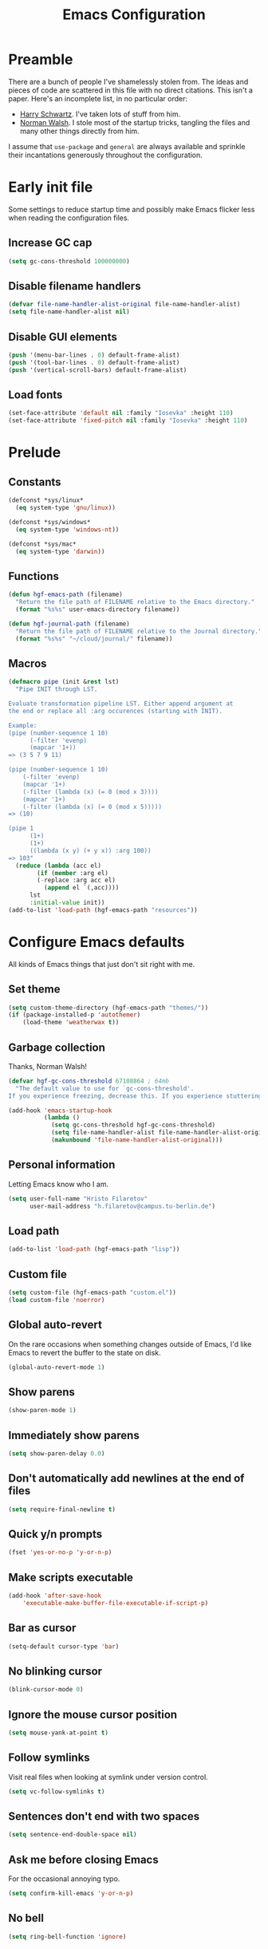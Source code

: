 #+title: Emacs Configuration

* Preamble
There are a bunch of people I've shamelessly stolen from. The ideas and pieces
of code are scattered in this file with no direct citations. This isn't a paper.
Here's an incomplete list, in no particular order:

- [[https://github.com/hrs/dotfiles][Harry Schwartz]]. I've taken lots of stuff from him.
- [[https://so.nwalsh.com/2020/02/29/dot-emacs][Norman Walsh]]. I stole most of the startup tricks, tangling the files and many
  other things directly from him.

I assume that =use-package= and =general= are always available and sprinkle their
incantations generously throughout the configuration.

* Early init file
:PROPERTIES:
:header-args: :noweb-ref early-init
:END:
Some settings to reduce startup time and possibly make Emacs flicker less when
reading the configuration files.

** Increase GC cap
#+begin_src emacs-lisp
(setq gc-cons-threshold 100000000)
#+end_src

** Disable filename handlers

#+begin_src emacs-lisp
(defvar file-name-handler-alist-original file-name-handler-alist)
(setq file-name-handler-alist nil)
#+end_src

** Disable GUI elements
#+begin_src emacs-lisp
(push '(menu-bar-lines . 0) default-frame-alist)
(push '(tool-bar-lines . 0) default-frame-alist)
(push '(vertical-scroll-bars) default-frame-alist)
#+end_src

** Load fonts
#+begin_src emacs-lisp
(set-face-attribute 'default nil :family "Iosevka" :height 110)
(set-face-attribute 'fixed-pitch nil :family "Iosevka" :height 110)
#+end_src

* Prelude
:PROPERTIES:
:header-args: :noweb-ref config-prelude
:END:
  
** Constants
#+begin_src emacs-lisp
(defconst *sys/linux*
  (eq system-type 'gnu/linux))

(defconst *sys/windows*
  (eq system-type 'windows-nt))

(defconst *sys/mac*
  (eq system-type 'darwin))
#+end_src

** Functions
#+begin_src emacs-lisp
(defun hgf-emacs-path (filename)
  "Return the file path of FILENAME relative to the Emacs directory."
  (format "%s%s" user-emacs-directory filename))

(defun hgf-journal-path (filename)
  "Return the file path of FILENAME relative to the Journal directory."
  (format "%s%s" "~/cloud/journal/" filename))
#+end_src

** Macros
#+begin_src emacs-lisp
(defmacro pipe (init &rest lst)
  "Pipe INIT through LST.

Evaluate transformation pipeline LST. Either append argument at
the end or replace all :arg occurences (starting with INIT).

Example:
(pipe (number-sequence 1 10)
      (-filter 'evenp)
      (mapcar '1+))
=> (3 5 7 9 11)

(pipe (number-sequence 1 10)
    (-filter 'evenp)
    (mapcar '1+)
    (-filter (lambda (x) (= 0 (mod x 3))))
    (mapcar '1+)
    (-filter (lambda (x) (= 0 (mod x 5)))))
=> (10)

(pipe 1
      (1+)
      (1+)
      ((lambda (x y) (+ y x)) :arg 100))
=> 103"
  (reduce (lambda (acc el)
	    (if (member :arg el)
		(-replace :arg acc el)
	      (append el `(,acc))))
	  lst
	  :initial-value init))
(add-to-list 'load-path (hgf-emacs-path "resources"))
#+end_src

* Configure Emacs defaults
:PROPERTIES:
:header-args: :noweb-ref config-emacs-defaults
:END:
All kinds of Emacs things that just don't sit right with me.

** Set theme
#+begin_src emacs-lisp
(setq custom-theme-directory (hgf-emacs-path "themes/"))
(if (package-installed-p 'autothemer)
    (load-theme 'weatherwax t))
#+end_src

** Garbage collection
Thanks, Norman Walsh!

#+begin_src emacs-lisp
(defvar hgf-gc-cons-threshold 67108864 ; 64mb
  "The default value to use for `gc-cons-threshold'.
If you experience freezing, decrease this. If you experience stuttering, increase this.")

(add-hook 'emacs-startup-hook
          (lambda ()
            (setq gc-cons-threshold hgf-gc-cons-threshold)
            (setq file-name-handler-alist file-name-handler-alist-original)
            (makunbound 'file-name-handler-alist-original)))
#+end_src

** Personal information
Letting Emacs know who I am.

#+begin_src emacs-lisp
(setq user-full-name "Hristo Filaretov"
      user-mail-address "h.filaretov@campus.tu-berlin.de")
#+end_src

** Load path
#+begin_src emacs-lisp
(add-to-list 'load-path (hgf-emacs-path "lisp"))
#+end_src

** Custom file
#+begin_src emacs-lisp
(setq custom-file (hgf-emacs-path "custom.el"))
(load custom-file 'noerror)
#+end_src


** Global auto-revert
On the rare occasions when something changes outside of Emacs, I'd
like Emacs to revert the buffer to the state on disk.

#+begin_src emacs-lisp
(global-auto-revert-mode 1)
#+end_src

** Show parens
#+begin_src emacs-lisp
(show-paren-mode 1)
#+end_src

** Immediately show parens
#+begin_src emacs-lisp
(setq show-paren-delay 0.0)
#+end_src

** Don't automatically add newlines at the end of files
#+begin_src emacs-lisp
(setq require-final-newline t)
#+end_src

** Quick y/n prompts
#+begin_src emacs-lisp
(fset 'yes-or-no-p 'y-or-n-p)
#+end_src

** Make scripts executable
#+begin_src emacs-lisp
(add-hook 'after-save-hook
	'executable-make-buffer-file-executable-if-script-p)
#+end_src

** Bar as cursor
#+begin_src emacs-lisp
(setq-default cursor-type 'bar)
#+end_src

** No blinking cursor
#+begin_src emacs-lisp
(blink-cursor-mode 0)
#+end_src

** Ignore the mouse cursor position
#+begin_src emacs-lisp
(setq mouse-yank-at-point t)
#+end_src

** Follow symlinks
Visit real files when looking at symlink under version control.

#+begin_src emacs-lisp
(setq vc-follow-symlinks t)
#+end_src

** Sentences don't end with two spaces
#+begin_src emacs-lisp
(setq sentence-end-double-space nil)
#+end_src

** Ask me before closing Emacs
For the occasional annoying typo.

#+begin_src emacs-lisp
(setq confirm-kill-emacs 'y-or-n-p)
#+end_src

** No bell
#+begin_src emacs-lisp
(setq ring-bell-function 'ignore)
#+end_src

** Startup screen
#+begin_src emacs-lisp
(setq inhibit-startup-screen t
    inhibit-startup-message t
    initial-scratch-message nil)
#+end_src

** Backups
#+begin_src emacs-lisp
(setq backup-inhibited t
      auto-save-default nil
      make-backup-files nil)
#+end_src

** Scrolling
#+begin_src emacs-lisp
(setq scroll-margin 0
      scroll-step 1
      scroll-conservatively 10000
      scroll-preserve-screen-position 1)
#+end_src

** Modeline
I like a less cluttered modeline.

#+begin_src emacs-lisp
(defun my-modeline-modified ()
  "Return buffer status: read-only (-), modified (·) or read-write ( )."
  (let ((read-only buffer-read-only)
	(modified  (and buffer-file-name (buffer-modified-p))))
    (cond
     (modified (propertize " ∙ " 'face 'bold))
     (read-only " - ")
     (t "   "))))

(setq-default
 mode-line-format
 '(
   ""
   (:eval (my-modeline-modified))
   ;; Buffer name
   "%b"
   "  "
   ;; VC Branch
   (:eval (when-let (vc vc-mode)
	    (propertize (substring vc 5)
			'background nil)))))
#+end_src

* Configuring packages - =use-package=
:PROPERTIES:
:header-args: :noweb-ref package-use-package
:END:
I use =use-package= for packaging packages I use.

** Add package archives
Since we're using good ole =package= as a package manager, we have to add some
package archives.

#+begin_src emacs-lisp
(require 'package)
(add-to-list 'package-archives '("gnu" . "https://elpa.gnu.org/packages/") t)
(add-to-list 'package-archives '("melpa" . "https://melpa.org/packages/") t)
(add-to-list 'package-archives '("org" . "http://orgmode.org/elpa/") t)
#+end_src

** Ensure =use-package= is available
If it's a fresh installation, =use-package= might not be installed.

#+begin_src emacs-lisp
(when (not (package-installed-p 'use-package))
  (package-refresh-contents)
  (package-install 'use-package))
#+end_src

** Configure =use-package=
#+begin_src emacs-lisp
(use-package use-package
  :config
  (setq use-package-always-ensure t))
#+end_src

* Keybindings - =general.el=
:PROPERTIES:
:header-args: :noweb-ref package-general
:END:
I use =general= for my keybindings. It's generally quite good. The keybindings
themselves will be found throughout this file.

#+begin_src emacs-lisp
(use-package general
  :config
  (general-evil-setup)
  (global-set-key [remap dabbrev-expand] 'hippie-expand))
#+end_src

I like using space as a leader key. C-c followed by a single letter is also used
often enough to warrant a definer.

#+begin_src emacs-lisp
(general-create-definer hgf-leader-def
  :keymaps '(normal visual)
  :prefix "SPC")

(general-create-definer hgf-c-def
  :prefix "C-c")
#+end_src

And finally, set a few keybindings I want to have throughout Emacs.

#+begin_src emacs-lisp
(general-def
  "C-s" 'save-buffer
  "M-i" 'imenu)
#+end_src

* Vim keybindings - =evil=
:PROPERTIES:
:header-args: :noweb-ref package-evil
:END:
Vimmy keys and feel, for us vimfolk.

#+begin_src emacs-lisp
(use-package evil
  :init
  (setq evil-want-integration t
	evil-want-keybinding nil
	evil-want-abbrev-expand-on-insert-exit nil
	evil-want-Y-yank-to-eol t)
  :config
  (evil-mode 1)
  (setq evil-emacs-state-cursor 'bar
	evil-search-module 'evil-search
	evil-ex-search-case 'smart)
  (general-nmap
    "j" 'evil-next-visual-line
    "k" 'evil-previous-visual-line
    "L" 'evil-end-of-line
    "H" 'evil-first-non-blank-of-visual-line
    "?" 'swiper
    "C-u" 'evil-scroll-up
    "C-w 1" 'delete-other-windows
    "C-w x" 'kill-this-buffer
    "C-w C-h" 'evil-window-left
    "C-w C-j" 'evil-window-down
    "C-w C-k" 'evil-window-up
    "C-w C-l" 'evil-window-right)
  (general-vmap
    "L" 'evil-end-of-line
    "H" 'evil-first-non-blank-of-visual-line)
  (general-imap
    "C-e" 'end-of-line
    "C-a" 'beginning-of-line
    "C-k" 'kill-line
    "C-d" 'delete-char
    "C-y" 'yank))
#+end_src

And just a few more packages.

#+begin_src emacs-lisp
(use-package evil-collection
  :after evil
  :config
  (evil-collection-init))
(use-package evil-surround
  :config
  (global-evil-surround-mode 1))
(use-package evil-commentary
  :config
  (evil-commentary-mode 1)
  (general-nmap evil-commentary-mode-map
    "M-;" 'evil-commentary-line))
(use-package evil-exchange
  :config
  (evil-exchange-cx-install))
(use-package evil-org
  :after org
  :config
  (add-hook 'org-mode-hook 'evil-org-mode)
  (add-hook 'evil-org-mode-hook
	    (lambda () (evil-org-set-key-theme)))
  (require 'evil-org-agenda)
  (evil-org-agenda-set-keys))
#+end_src

** C-i != TAB ∧ C-m != RET
I mean, they used to be, but we aren't limited to archaic input methods anymore,
are we?

On second thought, I rather liked using C-m as Return.

#+begin_src emacs-lisp
(general-def input-decode-map [?\C-i] [C-i])
(general-def 'normal "<C-i>" 'evil-jump-forward)
(general-unbind evil-motion-state-map "TAB")
#+end_src

* Completion
:PROPERTIES:
:header-args: :noweb-ref package-completion
:END:
There are a few different kinds of completion. Ivy takes care of most
Emacs commands and Company deals with completion within a buffer.

** Ivy
I've been using Ivy for almost as long as I've been using Emacs and
haven't really tried anything else. Never had a need to do so.

#+begin_src emacs-lisp
(use-package ivy
  :config
  (ivy-mode 1)
  (setq ivy-use-virtual-buffers t
	enable-recursive-minibuffers t
	ivy-initial-inputs-alist nil
	count-format "(%d/%d) "))
#+end_src

Ivy-rich also shows the documentation and keybinding for respective
commands in Ivy windows, if applicable. Very nifty.

#+begin_src emacs-lisp
(use-package ivy-rich
  :config
  (ivy-rich-mode 1))
#+end_src

Counsel swaps out many common Emacs commands with their Ivy-nized
versions.

#+begin_src emacs-lisp
(use-package counsel
  :config
  (counsel-mode 1)
  (use-package flx)
  (use-package smex))
#+end_src

*** TODO =ivy-bibtex=

#+begin_src emacs-lisp
(use-package ivy-bibtex
  :config
  (setq ivy-re-builders-alist
	'((ivy-bibtex . ivy--regex-ignore-order)
	  (t . ivy--regex-plus)))
  (setq ivy-bibtex-default-action 'ivy-bibtex-insert-citation)
  (setq bibtex-completion-cite-default-command "autocite"
	bibtex-completion-cite-prompt-for-optional-arguments nil
	bibtex-completion-pdf-field "file")
  (setq bibtex-completion-pdf-open-function
	(lambda (fpath)
	  (call-process "zathura" nil 0 nil fpath)))
  (general-def "C-x [" 'ivy-bibtex))
#+end_src

** Company
The de facto standard text completion framework for Emacs.

#+begin_src emacs-lisp
(use-package company
  :config
  (general-imap company-mode-map
    "C-x C-o" 'company-complete
    "C-x C-f" 'company-files))
#+end_src

* TODO Compile
I mostly use compilation with Latex, surprisingly enough.

#+begin_src emacs-lisp
(defun hgf--close-compilation-if-successful (buf str)
  "Close the compilation window if it is successful."
  (if (null (string-match ".*exited abnormally.*" str))
      ;;no errors, make the compilation window go away in a few seconds
      (progn
	(run-at-time
	 "1 sec" nil 'kill-buffer
	 (get-buffer-create "*compilation*"))
	(message "No Compilation Errors!"))))

(use-package compile
  :ensure nil
  :config
  (general-nmap "C-x c" 'recompile)
  (add-hook 'compilation-finish-functions
	    'hgf--close-compilation-if-successful))
#+end_src


* TODO Flycheck


* Interactive goodies
Great guy, that Harry Schwartz. Most of these functions are directly copied from
his dotfiles.

** Open file as =sudo=

#+begin_src emacs-lisp
(defun hgf-find-file-as-sudo ()
  (interactive)
  (let ((file-name (buffer-file-name)))
    (when file-name
      (find-alternate-file (concat "/sudo::" file-name)))))
#+end_src

** Generate random scratch buffer

#+begin_src emacs-lisp
(defun hgf-generate-scratch-buffer ()
  "Create and switch to a temporary scratch buffer with a random
       name."
  (interactive)
  (switch-to-buffer (make-temp-name "scratch-")))
#+end_src

* Org
:PROPERTIES:
:header-args: :noweb-ref package-org
:END:
Org is amazing and I use it all the time. And once again, a large majority of
this section is inspired by Harry Schwartz.

#+begin_src emacs-lisp
(use-package org
  :config
  (general-nmap org-mode-map
    "g t" 'org-todo))
#+end_src

** GTD
All about them tasks.

#+begin_src emacs-lisp
(add-to-list 'org-modules 'habits)
(defun org-capture-inbox ()
  (interactive)
  (condition-case nil
      (call-interactively 'org-store-link)
    (error nil))
  (org-capture nil "i"))
(general-add-advice 'org-capture-inbox :after '(lambda () (evil-append 0)))
(setq org-refile-use-outline-path 'file
      org-clock-into-drawer nil
      org-log-done 'time)
(setq org-refile-targets `((,(hgf-journal-path "projects.org") :maxlevel . 2)
			   (,(hgf-journal-path "fraunhofer/notes.org") :maxlevel . 2)))
(setq org-archive-location "~/cloud/journal/archive.org::* %s")
(setq org-capture-templates
      '(("n" "Note" entry (file "~/cloud/journal/notes.org")
	 "*  %?\n")
	("i" "Inbox" entry (file "~/cloud/journal/inbox.org")
	 "* TODO %?\n")))
(setq org-agenda-files
      '(
	"~/cloud/journal/inbox.org"
	"~/cloud/journal/projects.org"
	"~/cloud/journal/calendar.org"
	"~/cloud/journal/habits.org"
	"~/cloud/journal/fraunhofer/"
	))
#+end_src

Alright, this function isn't exactly the cleanest possible thing in the world,
but it's useful enough for me (for now).

#+begin_src emacs-lisp
(defun org-generate-report ()
  (interactive)
  (let ((header "|Task|Duration|"))
    (insert (s-join "\n" (nconc `(,header) (org-element-map (org-element-parse-buffer) 'clock
					     (lambda (clock)
					       (let ((task (org-element-property :title (org-element-property :parent (org-element-property :parent clock))))
						     (val  (org-element-property :duration clock)))
						 (format "| %s | %s |" (car task) val)))))))))
(general-nmap "C-c C-x C-r" 'org-generate-report)
#+end_src

Also, real nifty agendas.

#+begin_src emacs-lisp
(use-package org-super-agenda
  :config
  (setq org-super-agenda-groups
	'(;; Group conds are ORed
	  (:name "Fraunhofer"
		 :tag "ipk")
	  (:name "MSC Thesis"
		 :tag "msc")
	  (:name "Habits"
		 :tag "habit")
	  ))
  (org-super-agenda-mode 1))
#+end_src



#+begin_src emacs-lisp
(general-add-advice 'org-clock-in :after 'hgf-activate-current-task)
#+end_src


** Babel

#+begin_src emacs-lisp
(add-to-list 'org-structure-template-alist
	     '("el" . "src emacs-lisp"))
(setq org-src-fontify-natively t
      org-src-preserve-indentation nil
      org-src-tab-acts-natively t
      org-edit-src-content-indentation 0
      org-src-window-setup 'current-window)
#+end_src

Ledger entries too, please

#+begin_src emacs-lisp
(org-babel-do-load-languages
 'org-babel-load-languages
 '((dot . t)
   (emacs-lisp . t)
   (gnuplot . t)
   (haskell . nil)
   (latex . t)
   (ledger . t)
   (octave . t)
   (python . t)
   (ruby . t)))
#+end_src

** Cosmetics
I prefer my org-files non-indented. I also like to see the leading stars
(otherwise there's a weird gap when things aren't indented).

#+begin_src emacs-lisp
(setq org-adapt-indentation nil
      org-hide-leading-stars t
      org-cycle-separator-lines 0
      org-hide-emphasis-markers t
      org-fontify-done-headline nil)
#+end_src

I also prefer hiding the begin and end line of source blocks. I also
find TODO keywords a tad annoying. Even though this hides these
keywords throughout the files, I never actually write TODO or DONE in
all-caps in normal text. Should I?

#+begin_src emacs-lisp
(add-hook
 'org-mode-hook
 (lambda ()
   "Beautify Org Symbols"
   (push '("#+begin_src" . "λ") prettify-symbols-alist)
   (push '("#+end_src" . "~") prettify-symbols-alist)
   (push '("TODO" . "?") prettify-symbols-alist)
   (push '("DONE" . "!") prettify-symbols-alist)
   (prettify-symbols-mode)))
#+end_src

** Face modifications
Some things aren't meant to be. Like variable sized fonts in my org files.

#+begin_src emacs-lisp
(defun hgf-org-mode-hook ()
  "Disable header variable font size."
  (progn
    (dolist (face '(org-level-1
		    org-level-2
		    org-level-3
		    org-level-4
		    org-level-5
		    org-document-title))
      (set-face-attribute face nil :weight 'normal :height 1.0))))

(add-hook 'org-mode-hook 'hgf-org-mode-hook)
#+end_src

** Editing
I often start new headings in the middle of editing a paragraph and I've never
wanted to carry over the text after the point.

#+begin_src emacs-lisp
(setq org-M-RET-may-split-line nil
      org-outline-path-complete-in-steps nil)
#+end_src

Quickly adding a link with the title from said link. Nifty.

#+begin_src emacs-lisp
(use-package org-cliplink
  :config
  (general-def org-mode-map "C-x C-l" 'org-cliplink))
#+end_src

** References and citations

#+begin_src emacs-lisp
(setq reftex-default-bibliography '("~/cloud/library.bib"))
(setq bibtex-completion-bibliography
      '("~/cloud/library.bib"))
#+end_src

** Ox and Latex
I use org to write many of my latex files, including longer documents.

#+begin_src emacs-lisp
(with-eval-after-load 'ox-latex
  (add-to-list 'org-latex-classes
	       '("book"
		 "\\documentclass{book}\n[NO-DEFAULT-PACKAGES]\n[EXTRA]\n"
		 ("\\chapter{%s}" . "\\chapter*{%s}")
		 ("\\section{%s}" . "\\section*{%s}")
		 ("\\subsection{%s}" . "\\subsection*{%s}")
		 ("\\subsubsection{%s}" . "\\subsubsection*{%s}")))
  (add-to-list 'org-latex-classes
	       '("ieee"
		 "\\documentclass{IEEEtran}\n[NO-DEFAULT-PACKAGES]\n[EXTRA]\n"
		 ("\\section{%s}" . "")
		 ("\\subsection{%s}" . "")
		 ("\\subsubsection{%s}" . "")))
  (add-to-list 'org-latex-classes
	       '("blank"
		 ""
		 ("\\section{%s}" . "")
		 ("\\subsection{%s}" . "")
		 ("\\subsubsection{%s}" . ""))))
(use-package ox-extra
  :ensure org-plus-contrib
  :commands ox-extras-activate
  :config
  (ox-extras-activate '(ignore-headlines)))
#+end_src

* Major modes
** Vterm
:PROPERTIES:
:header-args: :noweb-ref package-vterm
:END:
Vterm is the nicest terminal emulator for Emacs I've found so far. But it needs
module support, which requires building emacs with =--with-modules=.

#+begin_src emacs-lisp
(use-package vterm
  :config
  (setq vterm-shell "/usr/bin/fish"
	vterm-kill-buffer-on-exit t
	vterm-copy-exclude-prompt t)
  (general-nmap "<f4>" 'vterm))
#+end_src

#+begin_src emacs-lisp
(defun hgf-named-term (term-name)
  "Generate a terminal with buffer name TERM-NAME."
  (interactive "sTerminal purpose: ")
  (vterm (concat "term-" term-name)))

(hgf-leader-def "r t" 'hgf-named-term)
#+end_src

** Python
#+begin_src emacs-lisp
(use-package lsp-pyright
  :hook (python-mode . (lambda ()
			 (require 'lsp-pyright)
			 (lsp)))
  :config
  (setq flycheck-python-flake8-executable "flake8"))
(use-package blacken)
(use-package python-docstring)
(use-package pytest)
(use-package pyvenv
  :config
  (setenv "WORKON_HOME" "~/.cache/pypoetry/virtualenvs")
  (setq pyvenv-mode-line-indicator
	'(pyvenv-virtual-env-name ("[venv:" pyvenv-virtual-env-name "] "))))
#+end_src

Emacs IPython Notebooks

#+begin_src emacs-lisp
(use-package ein)
#+end_src

** Markdown
I use markdown for all kinds of stuff, mostly readmes, but also a variety of
documents in conjunction with =pandoc=.

#+begin_src emacs-lisp
(use-package markdown-mode
  :mode (("README\\.md\\'" . markdown-mode)
	 ("\\.md\\'" . markdown-mode)
	 ("\\.markdown\\'" . markdown-mode)))
#+end_src

** Ledger
Trackin' them finances.

#+begin_src emacs-lisp
(use-package ledger-mode
  :config
  (add-to-list 'ledger-reports '("diet" "%(binary) -f %(ledger-file) reg --value Assets --budget --daily"))
  (add-to-list 'ledger-reports '("work" "%(binary) -f %(ledger-file) bal --add-budget")))
#+end_src

** TeX
#+begin_src emacs-lisp
(use-package tex
:config
(setq TeX-auto-save t)
(setq TeX-parse-self t)
(setq TeX-master nil)
(setq TeX-PDF-mode t))

(use-package auctex-latexmk
:config
(auctex-latexmk-setup)
(setq auctex-latexmk-inherit-TeX-PDF-mode t))

(defun hgf-bibtex-hook ()
"My bibtex hook."
(progn
(setq comment-start "%")))

(add-hook 'bibtex-mode-hook 'hgf-bibtex-hook)

(setq-default TeX-auto-save t
TeX-parse-self t
TeX-PDF-mode t
TeX-auto-local (hgf-emacs-path "auctex-auto"))
(setq bibtex-dialect 'biblatex)
#+end_src emacs-lisp

** Dired

#+begin_src emacs-lisp
(general-nmap "-" 'dired)
#+end_src

** Rust

#+begin_src emacs-lisp
(use-package rust-mode
  :config
  (setq lsp-rust-server 'rust-analyzer))
#+end_src

* Minor modes
** Which key
For exploring new keys and remembering the lesser used ones.

#+begin_src emacs-lisp
(use-package which-key
  :config
  (which-key-mode))
#+end_src

** Visual Fill Column

#+begin_src emacs-lisp
(use-package visual-fill-column
  :config
  (setq-default visual-fill-column-width 90))
#+end_src

** Outshine
#+begin_src emacs-lisp
(use-package outshine
  :config
  (setq outshine-startup-folded-p t)
  (add-hook 'conf-mode-hook #'outshine-mode 1)
  (add-hook 'prog-mode-hook #'outshine-mode 1)
  (add-hook 'bibtex-mode-hook #'outshine-mode 1)
  (add-hook 'LaTeX-mode-hook #'outshine-mode 1))
#+end_src

** Engine-mode
=hrs= strikes again.

#+begin_src emacs-lisp
(use-package engine-mode
  :config
  (engine-mode 1)
  (defengine wikipedia
    "http://www.wikipedia.org/search-redirect.php?language=en&go=Go&search=%s"
    :keybinding "w"
    :docstring "Searchin' the wikis."))
#+end_src

* Magit
:PROPERTIES:
:header-args: :noweb-ref package-magit
:END:

#+begin_src emacs-lisp
(use-package magit
  :defer t
  :config
  (hgf-c-def "d" 'magit-list-repositories))
#+end_src

** Repolist
I like Magit's repolist feature, but I prefer to build the repolist dynamically.

#+begin_src emacs-lisp
(defun hgf-list-subdirs (dir)
  "List all subdirs, not recursive, absolute names, DIR shouldn't have a / at the end."
  (let ((base dir)
	(result))
    (dolist (f (directory-files base) result)
      (let ((name (concat base "/" f)))
	(when (and (file-directory-p name)
		   (not (equal f ".."))
		   (not (equal f ".")))
	  (add-to-list 'result name))))
    result))

(defun hgf-contains-git-repo-p (dir)
  "Check if there's  a .git directory in DIR."
  (let ((dirs (directory-files dir)))
    (member ".git" dirs)))


(defun hgf-filter-git-repos (dirs)
  "Remove all directories without a .git subdirectory in DIRS."
  (let ((result))
    (dolist (dir dirs result)
      (when (hgf-contains-git-repo-p dir)
	(add-to-list 'result dir)))
    result))

(defun hgf-make-magit-repolist (dirs)
  "Make a list of the form (dir 0) for the magit-list-repositories function from DIRS."
  (let ((result))
    (dolist (dir dirs result)
      (add-to-list 'result `(,dir 0)))
    result))

(defun hgf-repolist-refresh ()
  "Hi."
  (setq magit-repository-directories
	(pipe "~/dev"
	      (hgf-list-subdirs)
	      (hgf-filter-git-repos)
	      (hgf-make-magit-repolist))))

(advice-add 'magit-list-repositories :before #'hgf-repolist-refresh)

(setq magit-repolist-columns
      '(("Name" 12 magit-repolist-column-ident nil)
	("Branch" 10 magit-repolist-column-branch nil)
	("Dirty" 6 magit-repolist-column-dirty nil)
	("B<U" 3 magit-repolist-column-unpulled-from-upstream
	 ((:right-align t)
	  (:help-echo "Upstream changes not in branch")))
	("B>U" 3 magit-repolist-column-unpushed-to-upstream
	 ((:right-align t)
	  (:help-echo "Local changes not in upstream")))
	("Version" 30 magit-repolist-column-version nil)
	("Path" 99 magit-repolist-column-path nil)))
#+end_src

* TODO Neotree

#+begin_src emacs-lisp
(use-package neotree
  :config
  (general-def "<f2>" 'neotree-toggle)
  (setq neo-theme 'arrow))
#+end_src

* TODO Projectile

#+begin_src emacs-lisp
(use-package projectile
  :config
  (projectile-mode +1)
  (hgf-leader-def
    "p" 'projectile-command-map
    "f f" 'projectile-find-file)
  (setq projectile-completion-system 'ivy)
  (setq projectile-project-search-path
	'("~/dev")))
#+end_src

Some additional utilities I mostly use with Projectile:
#+begin_src emacs-lisp
(use-package ripgrep)
#+end_src

* Yasnippet
:PROPERTIES:
:header-args: :noweb-ref package-yasnippet
:END:

#+begin_src emacs-lisp
(use-package yasnippet
  :defer t
  :commands yas-minor-mode
  :init
  (setq yas-indent-line 'fixed)
  :config
  (yas-reload-all))

(use-package yasnippet-snippets
  :commands yas-minor-mode)
#+end_src


* Helpful

#+begin_src emacs-lisp
(use-package helpful
  :config
  (hgf-leader-def
    "h h" 'helpful-at-point)
  (general-def
    "C-h h" 'helpful-at-point
    "C-h k" 'helpful-key
    "C-h F" 'helpful-function
    "C-h C" 'helpful-command
    "C-c C-d" 'helpful-at-point)
  (setq counsel-describe-function-function 'helpful-callable
	counsel-describe-variable-function 'helpful-variable))
#+end_src

* Hydra
:PROPERTIES:
:header-args: :noweb-ref package-hydra
:END:
I'm not really using Hydra properly, except for the window management
stuff that I seldom need to use.

#+begin_src emacs-lisp
(use-package hydra
  :defer t)
#+end_src

** Org-mode
#+begin_src emacs-lisp
(defhydra hydra-org-mode (:exit t)
  "Org mode"
  ("c" org-capture "capture")
  ("i" org-capture-inbox "inbox")
  ("t" org-todo-list "todos")
  ("a" org-agenda "agenda"))
#+end_src

** Windows
#+begin_src emacs-lisp
(defhydra hydra-window ()
  "Window management"
  ("o" other-window "other")
  ("h" evil-window-left "left")
  ("j" evil-window-down "down")
  ("k" evil-window-up "up")
  ("l" evil-window-right "right")
  ("s" evil-window-split "split")
  ("v" evil-window-vsplit "vsplit")
  ("q" evil-quit "quit")
  ("f" find-file "file")
  ("b" ivy-switch-buffer "buffer")
  ("m" kill-this-buffer "murder")
  ("1" delete-other-windows "highlander")
  ("." nil "stop"))
#+end_src

** Files
#+begin_src emacs-lisp
(defhydra hydra-files (:exit t)
  "Frequent files"
  ;; Configuration
  ("c" (hydra-configs/body) "configs")
  ("e" (find-file (hgf-emacs-path "configuration.org")) "config")
  ;; Org
  ("b" (find-file (hgf-journal-path "blog.org")) "blog")
  ("d" (find-file (hgf-journal-path "diet/diet.ledger")) "diet")
  ("D" (find-file (hgf-journal-path "diet/food.ledger")) "food")
  ("m" (find-file (hgf-journal-path "calendar.org")) "calendar")
  ("h" (find-file (hgf-journal-path "habits.org")) "habits")
  ("i" (find-file (hgf-journal-path "inbox.org")) "inbox")
  ("n" (find-file (hgf-journal-path "notes.org")) "notes")
  ("p" (find-file (hgf-journal-path "projects.org")) "projects")
  ("w" (find-file (hgf-journal-path "wiki.org")) "wiki")
  ;; Work
  ("f" (hydra-work/body) "fraunhofer")
  ;; Scratch
  ("s" (hgf-generate-scratch-buffer) "scratch"))
#+end_src

** Config files
#+begin_src emacs-lisp
(defhydra hydra-configs (:exit t)
  "Configuration files"
  ("i" (find-file "~/.config/i3/config") "i3")
  ("g" (find-file "~/.config/git") "git")
  ("k" (find-file "~/.config/kitty/kitty.conf") "kitty")
  ("r" (find-file "~/.config/ranger/rc.conf") "ranger")
  ("R" (find-file "~/.config/rofi/config") "Rofi")
  ("e" (find-file (hgf-emacs-path "configuration.org")) "emacs")
  ("f" (find-file "~/.config/fish/config.fish") "fish"))
#+end_src

** Work
#+begin_src emacs-lisp
(defhydra hydra-work (:exit t)
  "Work related files"
  ("n" (find-file (hgf-journal-path "fraunhofer/notes.org")) "notes")
  ("t" (find-file (hgf-journal-path "fraunhofer/working_hours.ledger")) "working hours")
  ("p" (counsel-find-file (hgf-journal-path "fraunhofer/projects")) "projects"))
#+end_src

** Packages
#+begin_src emacs-lisp
(defhydra hydra-package (:exit t)
  "Package management"
  ("r" (package-refresh-contents) "refresh")
  ("i" (call-interactively #'package-install) "install")
  ("u" (package-utils-upgrade-all) "upgrade")
  ("d" (call-interactively #'package-delete) "delete"))
#+end_src

** Keybindings
#+begin_src emacs-lisp
(hgf-leader-def
  "P" 'hydra-package/body
  "f" 'hydra-files/body
  "w" 'hydra-window/body
  "o" 'hydra-org-mode/body)
#+end_src


* Theme

#+begin_src emacs-lisp
(use-package autothemer)
#+end_src

I am partial to Nord.

#+begin_src emacs-lisp
(use-package nord-theme)
#+end_src

#+begin_src emacs-lisp
(use-package solarized-theme
  :config (setq solarized-scale-org-headlines nil
		solarized-use-variable-pitch nil
		solarized-height-plus-1 1
		solarized-height-plus-2 1
		solarized-height-plus-3 1
		solarized-height-plus-4 1
		solarized-high-contrast-mode-line t
		solarized-scale-org-headlines nil
		solarized-scale-outline-headlines nil
		solarized-use-less-bold t
		solarized-use-more-italic nil))
#+end_src

Add some custom themes to the mix and make sure =rainbow-mode= is available.

#+begin_src emacs-lisp

(defun hgf-disable-all-themes ()
  (dolist (theme custom-enabled-themes)
    (disable-theme theme)))

(defun hgf-load-theme (theme)
  "Disable all loaded themes and load THEME. Also sets certain face attributes I like to use."
  (interactive
   (list (intern (completing-read "Load custom theme: "
				  (mapcar 'symbol-name
					  (custom-available-themes))))))
  (unless (custom-theme-name-valid-p theme)
    (error "Invalid theme name `%s'" theme))
  (progn
    (hgf-disable-all-themes)
    (load-theme theme t)
    ))
(hgf-load-theme 'weatherwax)
#+end_src

* Triage

#+begin_src emacs-lisp
(defun hgf-switch-to-previous-buffer ()
  "Switch to previously open buffer.
      Repeated invocations toggle between the two most recently open buffers."
  (interactive)
  (switch-to-buffer (other-buffer (current-buffer) 1)))

(general-def 'normal "DEL" 'hgf-switch-to-previous-buffer)

;; ** Delete file
(defun visiting-file-p ()
  "Check whether current buffer is visiting an existing file."
  (let ((filename (buffer-file-name)))
    (and filename (file-exists-p filename))))

(defun hgf-delete-this-file ()
  "Remove file connected to current buffer and kill buffer."
  (interactive)
  (let ((filename (buffer-file-name))
	(buffer (current-buffer))
	(name (buffer-name)))
    (if (not (visiting-file-p))
	(kill-buffer buffer)
      (when (yes-or-no-p "Delete this file? ")
	(delete-file filename)
	(kill-buffer buffer)
	(message "File %s successfully removed" filename)))))

;; ** Rename file
(defun hgf-rename-this-file ()
  "Rename current buffer and associated file."
  (interactive)
  (let ((name (buffer-name))
	(filename (buffer-file-name)))
    (if (not (visiting-file-p))
	(error "Buffer '%s' is not visiting a file!" name)
      (let ((new-name (read-file-name "New name: " filename)))
	(if (get-buffer new-name)
	    (error "A buffer named '%s' already exists!" new-name)
	  (rename-file filename new-name 1)
	  (rename-buffer new-name)
	  (set-visited-file-name new-name)
	  (set-buffer-modified-p nil)
	  (message "File '%s' successfully renamed to '%s'"
		   name (file-name-nondirectory new-name)))))))

;; ** Get org title
(defun hgf-get-org-title ()
  "Get the raw string of the current buffer's #+TITLE property."
  (substring-no-properties
   (car (plist-get (org-export-get-environment) :title))))


;; ** Activate current task
(defun hgf-activate-current-task ()
  "Activate task under cursor."
  (interactive)
  (progn
    (message "hi")
    (let ((task (mapconcat 'identity (org-get-outline-path t) " → ")))
      (progn
	(message task)
	(write-region (concat
		       (hgf-get-org-title)
		       " → "
		       task) nil "~/.current_task")))))

(general-def "C-c h" 'hgf-activate-current-task)

(defun org-export-file-to-file (infile outfile backend)
  (write-region (org-export-string-as
		 (with-temp-buffer
		   (insert-file-contents infile)
		   (buffer-string))
		 backend)
		nil
		outfile))

(defun hgf-mktemp ()
  "Create a temporary scratch directory."
  (interactive)
  (counsel-find-file (s-trim (shell-command-to-string "mktemp -d"))))

#+end_src

* Prog mode
#+begin_src emacs-lisp
(add-hook 'prog-mode-hook 'outshine-mode)
#+end_src

** Spell checking
#+begin_src emacs-lisp
#+end_src

* Text mode
I like auto-filling, 80 columns and spell-checking, thank you very much.
#+begin_src emacs-lisp
(use-package text-mode
  :ensure nil
  :config
  (setq-default fill-column 80)
  (add-hook 'text-mode-hook 'auto-fill-mode))
#+end_src

#+begin_src emacs-lisp
(use-package flyspell
  :ensure nil
  :config
  (setq ispell-program-name "aspell"
	ispell-extra-args '("--sug-mode=ultra"))
  (add-hook 'text-mode-hook 'flyspell-mode))

#+end_src

* Tangled files

** =early-init.el=

#+begin_src emacs-lisp :noweb yes :tangle early-init.el :exports none
<<early-init>>
#+end_src

** =init.el=

#+begin_src emacs-lisp :noweb yes :tangle init.el :exports none
(require 'package)
(add-to-list 'package-archives '("gnu" . "https://elpa.gnu.org/packages/") t)
(add-to-list 'package-archives '("melpa" . "https://melpa.org/packages/") t)
(add-to-list 'package-archives '("org" . "http://orgmode.org/elpa/") t)

;; Ensure that use-package is installed.
;;
;; If use-package isn't already installed, it's extremely likely that this is a
;; fresh installation! So we'll want to update the package repository and
;; install use-package before loading the literate configuration.
(when (not (package-installed-p 'use-package))
  (package-refresh-contents)
  (package-install 'use-package))

<<config-prelude>>
<<config-emacs-defaults>>
<<package-use-package>>
<<package-general>>
<<config-identity>>
<<package-evil>>
<<package-org>>

<<package-autothemer>>
<<set-theme>>

<<package-magit>>
<<package-vterm>>
<<package-completion>>
<<package-hydra>>
<<package-yasnippet>>
#+end_src

